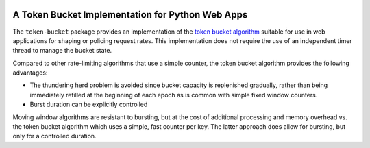 |Build Status| |PyPi| |codecov.io|

A Token Bucket Implementation for Python Web Apps
=================================================

The ``token-bucket`` package provides an implementation of the
`token bucket algorithm <http://falconframework.org/index.html>`_
suitable for use in web applications for shaping or policing request
rates. This implementation does not require the use of an independent
timer thread to manage the bucket state.

Compared to other rate-limiting algorithms that use a simple counter,
the token bucket algorithm provides the following advantages:

* The thundering herd problem is avoided since bucket capacity is
  replenished gradually, rather than being immediately refilled at the
  beginning of each epoch as is common with simple fixed window
  counters.
* Burst duration can be explicitly controlled

Moving window algorithms are resistant to bursting, but at the cost of
additional processing and memory overhead vs. the token bucket
algorithm which uses a simple, fast counter per key. The latter approach
does allow for bursting, but only for a controlled duration.

.. |Build Status| image:: https://github.com/falconry/token-bucket/workflows/tests/badge.svg
   :target: https://github.com/falconry/token-bucket/actions?query=workflow%3A%22tests%22

.. |PyPi| image:: https://img.shields.io/pypi/v/token-bucket.svg
   :target: https://pypi.python.org/pypi/token-bucket

.. |codecov.io| image:: https://codecov.io/gh/falconry/token-bucket/branch/master/graph/badge.svg
   :target: https://codecov.io/gh/falconry/token-bucket
